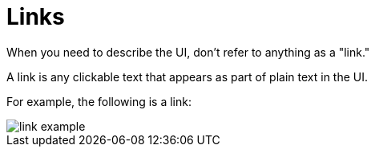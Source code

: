 = Links

When you need to describe the UI, don't refer to anything as a "link."

A link is any clickable text that appears as part of plain text in the UI. 

For example, the following is a link: 

image::link-example.png[,,align=center]
